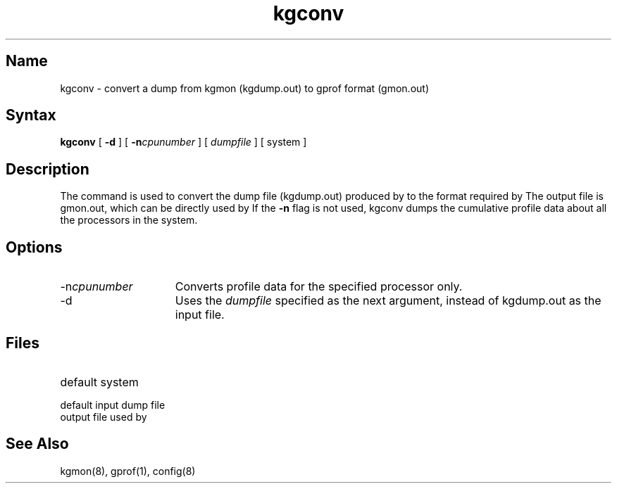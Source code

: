 .TH kgconv 8
.SH Name
kgconv \- convert a dump from kgmon (kgdump.out) to gprof format (gmon.out)
.SH Syntax
.B kgconv 
[
.B \-d
] [
.B \-n\fIcpunumber\fP
] [
.I dumpfile
] [
system
]
.SH Description
The 
.PN kgconv 
command is used to convert the dump file (kgdump.out)
produced by 
.PN kgmon
to the format required by 
.PN gprof. 
.NXR "SMP" "kgconv"
The output file 
is gmon.out, which can be directly used by 
.PN gprof. 
If the 
.B \-n
flag is 
not used, kgconv dumps the cumulative profile data about all
the processors in the system.
.SH Options
.IP \-n\fIcpunumber\fP 15
Converts profile data for the specified processor only.
.IP \-d
Uses the 
.I dumpfile 
specified as the next argument, instead of kgdump.out as 
the input file.
.SH Files
.TP 15
.PN /vmunix
default system
.TP 15
.PN \&./kgdump.out
default input dump file
.TP 15
.PN \&./gmon.out
output file used by 
.PN gprof
.SH See Also
kgmon(8), gprof(1), config(8)
